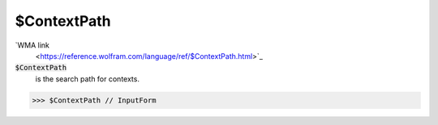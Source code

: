 $ContextPath
============

`WMA link
 <https://reference.wolfram.com/language/ref/$ContextPath.html>`_

:code:`$ContextPath`
    is the search path for contexts.





>>> $ContextPath // InputForm

